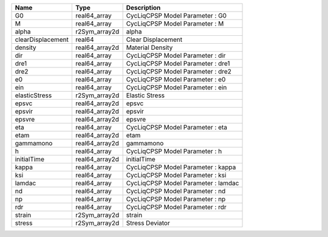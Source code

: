 

================= ============== =================================== 
Name              Type           Description                         
================= ============== =================================== 
G0                real64_array   CycLiqCPSP Model Parameter : G0     
M                 real64_array   CycLiqCPSP Model Parameter : M      
alpha             r2Sym_array2d  alpha                               
clearDisplacement real64         Clear Displacement                  
density           real64_array2d Material Density                    
dir               real64_array   CycLiqCPSP Model Parameter : dir    
dre1              real64_array   CycLiqCPSP Model Parameter : dre1   
dre2              real64_array   CycLiqCPSP Model Parameter : dre2   
e0                real64_array   CycLiqCPSP Model Parameter : e0     
ein               real64_array   CycLiqCPSP Model Parameter : ein    
elasticStress     r2Sym_array2d  Elastic Stress                      
epsvc             real64_array2d epsvc                               
epsvir            real64_array2d epsvir                              
epsvre            real64_array2d epsvre                              
eta               real64_array   CycLiqCPSP Model Parameter : eta    
etam              real64_array2d etam                                
gammamono         real64_array2d gammamono                           
h                 real64_array   CycLiqCPSP Model Parameter : h      
initialTime       real64_array2d initialTime                         
kappa             real64_array   CycLiqCPSP Model Parameter : kappa  
ksi               real64_array   CycLiqCPSP Model Parameter : ksi    
lamdac            real64_array   CycLiqCPSP Model Parameter : lamdac 
nd                real64_array   CycLiqCPSP Model Parameter : nd     
np                real64_array   CycLiqCPSP Model Parameter : np     
rdr               real64_array   CycLiqCPSP Model Parameter : rdr    
strain            r2Sym_array2d  strain                              
stress            r2Sym_array2d  Stress Deviator                     
================= ============== =================================== 


